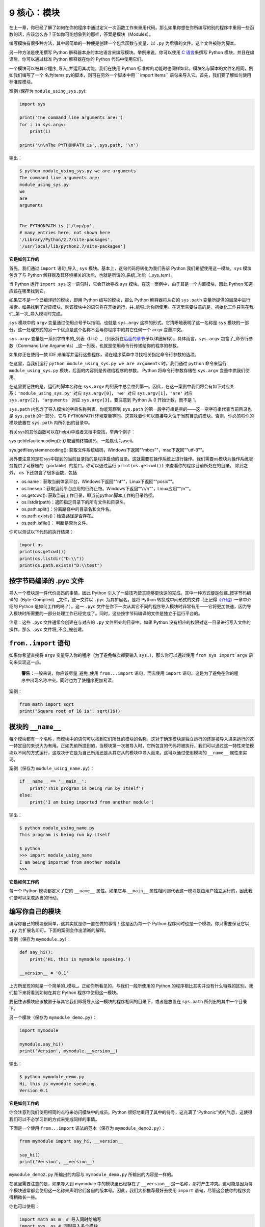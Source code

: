 9 核心：模块
============

在上一章，你已经了解了如何在你的程序中通过定义一次函数工作来重用代码。那么如果你想在你所编写的别的程序中重用一些函数的话，应该怎么办？正如你可能想象到的那样，答案是模块（Modules）。

编写模块有很多种方法，其中最简单的一种便是创建一个包含函数与变量、以
``.py`` 为后缀的文件。这个文件被称为脚本。

另一种方法是使用撰写 Python
解释器本身的本地语言来编写模块。举例来说，你可以使用 `C
语言 <http://docs.python.org/3/extending/>`__\ 来撰写 Python
模块，并且在编译后，你可以通过标准 Python 解释器在你的 Python
代码中使用它们。

一个模块可以被其它程序_导入_并运用其功能。我们在使用 Python
标准库的功能时也同样如此。模块名与脚本的文件名相同，例如我们编写了一个
名为Items.py的脚本，则可在另外一个脚本中用
`` import Items`` 语句来导入它。首先，我们要了解如何使用标准库模块。

案例 (保存为 ``module_using_sys.py``):

.. code:: python

   import sys

   print('The command line arguments are:')
   for i in sys.argv:
       print(i)

   print('\n\nThe PYTHONPATH is', sys.path, '\n')

输出：

.. code:: text

   $ python module_using_sys.py we are arguments
   The command line arguments are:
   module_using_sys.py
   we
   are
   arguments


   The PYTHONPATH is ['/tmp/py',
   # many entries here, not shown here
   '/Library/Python/2.7/site-packages',
   '/usr/local/lib/python2.7/site-packages']

**它是如何工作的**

首先，我们通过 ``import`` 语句_导入\_ ``sys``
模块。基本上，这句代码将转化为我们告诉 Python
我们希望使用这一模块。\ ``sys`` 模块包含了与 Python
解释器及其环境相关的功能，也就是所谓的_系统_功能（_sys_tem）。

当 Python 运行 ``import sys`` 这一语句时，它会开始寻找 ``sys``
模块。在这一案例中，由于其是一个内置模块，因此 Python
知道应该在哪里找到它。

如果它不是一个已编译好的模块，即用 Python 编写的模块，那么 Python
解释器将从它的 ``sys.path``
变量所提供的目录中进行搜索。如果找到了对应模块，则该模块中的语句将在开始运行，并_能够_为你所使用。在这里需要注意的是，初始化工作只需在我们_第一次_导入模块时完成。

``sys`` 模块中的 ``argv`` 变量通过使用点号予以指明，也就是 ``sys.argv``
这样的形式。它清晰地表明了这一名称是 ``sys``
模块的一部分。这一处理方式的另一个优点是这个名称不会与你程序中的其它任何一个
``argv`` 变量冲突。

``sys.argv``
变量是一系列字符串的_列表（List）_（列表将在\ `后面的章节 <https://github.com/WuShichao/a-byte-of-python-bnu/tree/4e7952bd0b5a028cd3149f9b9cff837f08531314/12.data_structures.md#data-structures>`__\ 予以详细解释）。具体而言，\ ``sys.argv``
包含了_命令行参数（Command Line
Arguments）_这一列表，也就是使用命令行传递给你的程序的参数。

如果你正在使用一款 IDE
来编写并运行这些程序，请在程序菜单中寻找相关指定命令行参数的选项。

在这里，当我们运行 ``python module_using_sys.py we are arguments``
时，我们通过 ``python`` 命令来运行 ``module_using_sys.py``
模块，后面的内容则是传递给程序的参数。 Python 将命令行参数存储在
``sys.argv`` 变量中供我们使用。

在这里要记住的是，运行的脚本名称在 ``sys.argv``
的列表中总会位列第一。因此，在这一案例中我们将会有如下对应关系：\ ``'module_using_sys.py'``
对应 ``sys.argv[0]``\ ，\ ``'we'`` 对应 ``sys.argv[1]``\ ，\ ``'are'``
对应 ``sys.argv[2]``\ ，\ ``'arguments'`` 对应
``sys.argv[3]``\ 。要注意到 Python 从 0 开始计数，而不是 1。

``sys.path`` 内包含了导入模块的字典名称列表。你能观察到 ``sys.path``
的第一段字符串是空的——这一空字符串代表当前目录也是 ``sys.path``
的一部分，它与 ``PYTHONPATH``
环境变量等同。这意味着你可以直接导入位于当前目录的模块。否则，你必须将你的模块放置在
``sys.path`` 内所列出的目录中。

有关sys的其他函数可以在help()中或者文档中查找，举两个例子：

sys.getdefaultencoding(): 获取当前终端编码，一般默认为ascii。

sys.getfilesystemencoding(): 获取文件系统编码，Windows下返回""mbcs""，mac下返回""utf-8""。


另外要注意的是在sys中提到的当前目录指的是程序启动的目录。这就需要在操作系统上进行操作。我们需要os模块为操作系统服务提供了可移植的（portable）的接口。你可以通过运行
``print(os.getcwd())`` 来查看你的程序目前所处在的目录。 除此之外， ``os`` 下还包含了很多函数，包括

• os.name：获取当前体系平台，Windows下返回""nt""，Linux下返回""posix""。

• os.linesep：获取当前平台应用的行终止符。Windows下返回""/r/n""，Linux应用""/n""。

• os.getcwd(): 获取当前工作目录，即当前python脚本工作的目录路径。

• os.listdir(path)：返回指定目录下的所有文件和目录名。

• os.path.split()：分离路径中的目录名和文件名。

• os.path.exists()：检查路径是否存在。

• os.path.isfile()： 判断是否为文件。

你可以测试以下代码的执行结果：

.. code:: python

   import os
   print(os.getcwd())
   print(os.listdir("D:\\"))
   print(os.path.exists("D:\\test")
   
.. _pyc:

按字节码编译的 .pyc 文件
------------------------

导入一个模块是一件代价高昂的事情，因此 Python
引入了一些技巧使其能够更快速的完成。其中一种方式便是创建_按字节码编译的（Byte-Compiled）_文件，这一文件以
``.pyc`` 为其扩展名，是将 Python
转换成中间形式的文件（还记得\ `《介绍》 <https://github.com/WuShichao/a-byte-of-python-bnu/tree/4e7952bd0b5a028cd3149f9b9cff837f08531314/04.about_python.md#interpreted>`__\ 一章中介绍的
Python 是如何工作的吗？）。这一 ``.pyc``
文件在你下一次从其它不同的程序导入模块时非常有用——它将更加快速，因为导入模块时所需要的一部分处理工作已经完成了。同时，这些按字节码编译的文件是独立于运行平台的。

注意：这些 ``.pyc`` 文件通常会创建在与对应的 ``.py``
文件所处的目录中。如果 Python
没有相应的权限对这一目录进行写入文件的操作，那么 ``.pyc``
文件将_不会_被创建。

.. _from-import-statement:

``from..import`` 语句
---------------------

如果你希望直接将 ``argv`` 变量导入你的程序（为了避免每次都要输入
``sys.``\ ），那么你可以通过使用 ``from sys import argv``
语句来实现这一点。

   **警告：**\ 一般来说，你应该尽量_避免_使用 ``from...import``
   语句，而去使用 ``import``
   语句。这是为了避免在你的程序中出现名称冲突，同时也为了使程序更加易读。

案例：

.. code:: python

   from math import sqrt
   print("Square root of 16 is", sqrt(16))

.. _module-name:

模块的 ``__name__``
-------------------

每个模块都有一个名称，而模块中的语句可以找到它们所处的模块的名称。这对于确定模块是独立运行的还是被导入进来运行的这一特定目的来说大为有用。正如先前所提到的，当模块第一次被导入时，它所包含的代码将被执行。我们可以通过这一特性来使模块以不同的方式运行，这取决于它是为自己所用还是从其它从的模块中导入而来。这可以通过使用模块的
``__name__`` 属性来实现。

案例（保存为 ``module_using_name.py``\ ）：

.. code:: python

   if __name__ == '__main__':
       print('This program is being run by itself')
   else:
       print('I am being imported from another module')

输出：

.. code:: text

   $ python module_using_name.py
   This program is being run by itself

   $ python
   >>> import module_using_name
   I am being imported from another module
   >>>

**它是如何工作的**

每一个 Python 模块都定义了它的 ``__name__`` 属性。如果它与 ``__main__``
属性相同则代表这一模块是由用户独立运行的，因此我们便可以采取适当的行动。

编写你自己的模块
----------------

编写你自己的模块很简单，这其实就是你一直在做的事情！这是因为每一个
Python 程序同时也是一个模块。你只需要保证它以 ``.py``
为扩展名即可。下面的案例会作出清晰的解释。

案例（保存为 ``mymodule.py``\ ）：

.. code:: python

   def say_hi():
       print('Hi, this is mymodule speaking.')

   __version__ = '0.1'

上方所呈现的就是一个简单的_模块_。正如你所看见的，与我们一般所使用的
Python 的程序相比其实并没有什么特殊的区别。我们接下来将看到如何在其它
Python 程序中使用这一模块。

要记住该模块应该放置于与其它我们即将导入这一模块的程序相同的目录下，或者是放置在
``sys.path`` 所列出的其中一个目录下。

另一个模块（保存为 ``mymodule_demo.py``\ ）：

.. code:: python

   import mymodule

   mymodule.say_hi()
   print('Version', mymodule.__version__)

输出：

.. code:: text

   $ python mymodule_demo.py
   Hi, this is mymodule speaking.
   Version 0.1

**它是如何工作的**

你会注意到我们使用相同的点符来访问模块中的成员。Python
很好地重用了其中的符号，这充满了“Pythonic”式的气息，这使得我们可以不必学习新的方式来完成同样的事情。

下面是一个使用 ``from...import`` 语法的范本（保存为
``mymodule_demo2.py``\ ）：

.. code:: python

   from mymodule import say_hi, __version__

   say_hi()
   print('Version', __version__)

``mymodule_demo2.py`` 所输出的内容与 ``mymodule_demo.py``
所输出的内容是一样的。

在这里需要注意的是，如果导入到 mymodule 中的模块里已经存在了
``__version__``
这一名称，那将产生冲突。这可能是因为每个模块通常都会使用这一名称来声明它们各自的版本号。因此，我们大都推荐最好去使用
``import`` 语句，尽管这会使你的程序变得稍微长一些。

你也可以使用：

.. code:: python

   import math as m  # 导入同时给缩写
   import sys, os # 同时导入多个模块

你还可以使用：

.. code:: python

   
   from mymodule import *

这将导入诸如 ``say_hi`` 等所有公共名称，但不会导入 ``__version__``
名称，因为后者以双下划线开头。如果只需要某一个或某几个函数，把 ``*`` 替换为想要的函数，并用逗号分开即可。

   **警告：**\ 要记住你应该避免使用 import *这种形式，即 \`from mymodule
   import* \`。

   **Python 之禅**

   Python 的一大指导原则是“明了胜过晦涩”。你可以通过在 Python 中运行
   ``import this`` 来了解更多内容。

.. _dir-function:

``dir`` 函数
------------

内置的 ``dir()`` 函数能够返回由对象所定义的名称列表。
如果这一对象是一个模块，则该列表会包括函数内所定义的函数、类与变量。

该函数接受参数。 如果参数是模块名称，函数将返回这一指定模块的名称列表。
如果没有提供参数，函数将返回当前模块的名称列表。

案例：

.. code:: python

   $ python
   >>> import sys

   # 给出 sys 模块中的属性名称
   >>> dir(sys)
   ['__displayhook__', '__doc__',
   'argv', 'builtin_module_names',
   'version', 'version_info']
   # 此处只展示部分条目

   # 给出当前模块的属性名称
   >>> dir()
   ['__builtins__', '__doc__',
   '__name__', '__package__','sys']

   # 创建一个新的变量 'a'
   >>> a = 5

   >>> dir()
   ['__builtins__', '__doc__', '__name__', '__package__', 'a']

   # 删除或移除一个名称
   >>> del a

   >>> dir()
   ['__builtins__', '__doc__', '__name__', '__package__']

**它是如何工作的**

首先我们看到的是 ``dir`` 在被导入的 ``sys``
模块上的用法。我们能够看见它所包含的一个巨大的属性列表。

随后，我们以不传递参数的形式使用 ``dir``
函数。在默认情况下，它将返回当前模块的属性列表。要注意到被导入模块的列表也会是这一列表的一部分。

给了观察 ``dir`` 函数的操作，我们定义了一个新的变量 ``a``
并为其赋予了一个值，然后在检查 ``dir``
返回的结果，我们就能发现，同名列表中出现了一个新的值。我们通过 ``del``
语句移除了一个变量或是属性，这一变化再次反映在 ``dir``
函数所处的内容中。

关于 ``del``
的一个小小提示——这一语句用于_删除_一个变量或名称，当这一语句运行后，在本例中即
``del a``\ ，你便不再能访问变量 ``a``——它将如同从未存在过一般。

要注意到 ``dir()`` 函数能对_任何_对象工作。例如运行 ``dir(str)``
可以访问 ``str``\ （String，字符串）类的属性。

同时，还有一个
```vars()`` <http://docs.python.org/3/library/functions.html#vars>`__
函数也可以返回给你这些值的属性，但只是可能，它并不能针对所有类都能正常工作。

**如果你对这个函数有疑问，可以通过help(包名.函数名)的方式查看帮助**

包
--

现在，你必须开始遵守用以组织你的程序的层次结构。变量通常位于函数内部，函数与全局变量通常位于模块内部。如果你希望组织起这些模块的话，应该怎么办？这便是包（Packages）应当登场的时刻。

包是指一个包含模块与一个特殊的 ``__init__.py`` 文件的文件夹，后者向
Python 表明这一文件夹是特别的，因为其包含了 Python 模块。

让我们这样设想：你想创建一个名为“world”的包，其中还包含着
“asia”、“africa”等其它子包，同时这些子包都包含了诸如“india”、
“madagascar”等模块。

下面是你会构建出的文件夹的结构：

.. code:: text

   - <some folder present in the sys.path>/
       - world/
           - __init__.py
           - asia/
               - __init__.py
               - india/
                   - __init__.py
                   - foo.py
           - africa/
               - __init__.py
               - madagascar/
                   - __init__.py
                   - bar.py

包是一种能够方便地分层组织模块的方式。你将在
`标准库 <https://github.com/WuShichao/a-byte-of-python-bnu/tree/4e7952bd0b5a028cd3149f9b9cff837f08531314/17.stdlib.md#stdlib>`__
中看到许多有关于此的实例。

常用系统模块
------------

除了 ``os`` 和 ``sys`` 外，python还有许多内置模块，包括：

• decimal：python中的float使用双精度的二进制浮点编码来表示
的，这种编码导致了小数不能被精确的表示，因为一个浮点数包括两部分：有效数字部分M，指数部分E，,即 $\pmM*2^E .IEEE 754 规定最高的1位是符号位 s，接着的 8 位是指数E，剩下的 23 位为有效数字 M。由于指数和有效位数有限，因此尾部无法表示的数会出现因四舍五入导致的误差。例如0.1实际上内存中为0.100000000000000001，还有3*0.1 == 0.3 为False. decimal就是为了解决类似的问题的，拥有更高的精确度能表示更大范围的数字，更精确地四舍五入。

试验代码与运行结果(分别在VSCODE和命令行上运行，某些结果，如decimal.Decimal()执行结果有差异)：

.. code::python

   a="%.20f" %(1/3.)
   a="%.20f" %(2.645)
   a="%.20f" %(2.675)
   round(2.675,2)
   print (0.1+0.1+0.1-0.3)

   from decimal import Decimal as D
   print(D('0.1') + D('0.1') + D('0.1') - D('0.3'))
   
.. code:: text

   5.551115123125783e-17
   0.0

.. code::python

   >>> from decimal import Decimal as D
   >>> from decimal import getcontext
   >>> getcontext().prec
   28
   >>> D(1)/D(7)
   Decimal('0.1428571428571428571428571429')
   >>> getcontext().prec=6
   >>> D(1)/D(7)
   Decimal('0.142857')
   >>> D(1.12 str()/1.12D(7))/D(7)

• math：定义了标准的数学方法，例如cos(x),sin(x)等。在天文学中常用的包括从原点(0,0)到(x,y)的直线距离 ``hypot(x,y)`` 和角度数转弧度的 ``radians(x)`` 。复数运算可使用 cmath 模块

.. code::python

   >>> import math
   >>> math.pi
   >>> math.e
   >>> math.sin(2*math.pi/180)
   >>> math.fmod(9.8,4.0)

• random： 随机数生成


.. code::python

   >>> import random
   >>> random.randint(0,99) #随机整数
   >>> random.randrange(0, 101, 2) #随机偶数
   >>> random.random() #随机浮点数
   >>> random.uniform(1, 10) #均匀分布
   >>> random.choice('?abc&%^*f') #随机字符
   >>> random.sample('abcdefghij',3)
   >>> items = [1, 2, 3, 4, 5, 6]
   >>> random.shuffle(items) #洗牌

• string：包含大量处理字符串的函数

• io： 实现了各种IO形式和内置的open()函数

• datetime：时间日期相关函数

   在该函数中，date：表示日期的类；time：表示时间的类；datetime：表示日期时间； timedelta：表示时间间隔，tzinfo：与时区有关的相关信息
   

.. code::python

   import datetime as dt
   print('date.max:', dt.date.max)
   print('date.min:', dt.date.min)
   print('date.today():', dt.date.today())
   dt.date.isoweekday(dt.date.today())
   dt.date.today()+dt.timedelta(7)
   print('Time:', dt.time(12,5,4))
   dt.datetime.now() 
   
结果：

.. code::text   

   date.max: 9999-12-31
   date.min: 0001-01-01
   date.today(): 2020-10-02
   Time: 12:05:04
  
以下是另外一个例子：需要注意这里%a 星期的简写，%A 星期的全称， %b 月份的简写，%B 月份的全称，%I: 小时（12小时制），%W 周数（星期一起算）

.. code::python

   from datetime import datetime as dtdt
   dtdt.now()
   dtdt.strftime(dtdt.now(),'%c')
   d = dtdt.now() - dtdt.strptime('2015/12/20
   20:56:30','%Y/%m/%d %H:%M:%S')
   (d.days, d.seconds, d.microseconds)
   
.. code::text   

   date.max: 9999-12-31
   date.min: 0001-01-01
   date.today(): 2020-10-02
   Time: 12:05:04

• timeit：计时函数，调试相关

.. code::python

   import timeit as ti
   t = ti.Timer('x=range(100)')
   t.timeit()
   t.timeit(100)
   ti.timeit('x=range(100)',number=100)
   t.repeat(3, 20000)

科学计算常用模块
---------------

• Numpy – Arrays manipulation library 科学计算的必装模块，几乎所有的其他科学模块都依赖于它。

• Scipy – 扩展的科学计算模块。

• PyGSL C/C++语言中著名的科学计算函数库GNU Scientific Library(GSL)的python版

• Matplotlib – 高质量的2D作图模块，足以替代GNUPlot

• Mayavi：强大的三维作图模块，属于EPD公司套件的一部分

• Sympy：符号计算模块

• StatLib：统计学工具箱

• Escript/Finley：偏微分方程求解

• Parallel Python：并行计算模块

总结
----

如同函数是程序中的可重用部分那般，模块是一种可重用的程序。包是用以组织模块的另一种层次结构。Python
所附带的标准库就是这样一组有关包与模块的例子。
